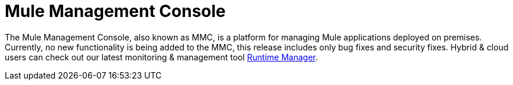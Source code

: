 = Mule Management Console
:keywords: release notes, mmc mule management console

The Mule Management Console, also known as MMC, is a platform for managing Mule applications deployed on premises. Currently, no new functionality is being added to the MMC, this release includes only bug fixes and security fixes. Hybrid & cloud users can check out our latest monitoring & management tool link:/runtime-manager/cloudhub[Runtime Manager].
